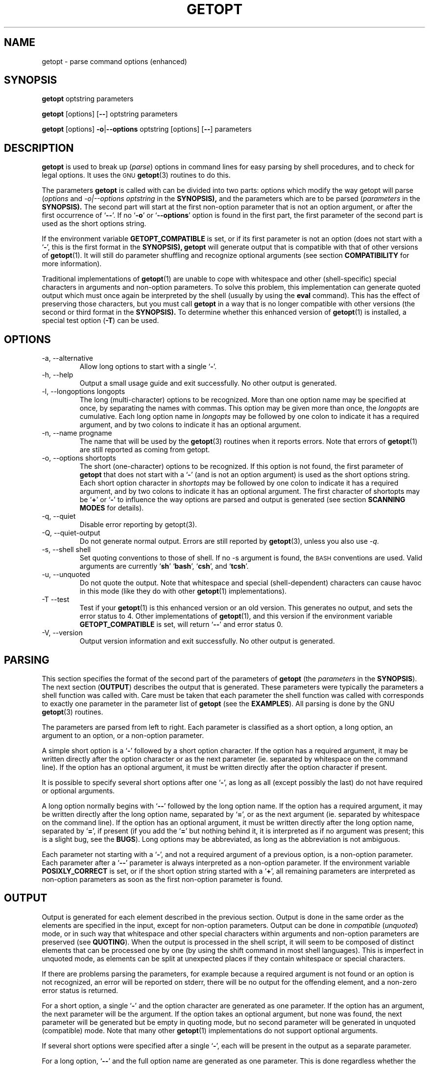 .TH GETOPT 1 "May 31, 1997" Linux ""
.SH NAME
getopt \- parse command options (enhanced)
.SH SYNOPSIS
.BR getopt " optstring parameters"

.BR getopt " [options] [" \-\- "] optstring parameters"

.BR getopt " [options] " \-o | \-\-options " optstring [options] [" \-\- "] parameters"
.SH DESCRIPTION
.B getopt
is used to break up 
.RI ( parse )
options in command lines for easy parsing by
shell procedures, and to check for legal options.
It uses the 
.SM GNU
.BR getopt (3) 
routines to do this.

The parameters 
.B getopt
is called with can be divided into two parts: options
which modify the way getopt will parse
.RI ( options
and
.I \-o|\-\-options optstring
in the 
.BR SYNOPSIS), 
and the parameters which are to be
parsed
.RI ( parameters
in the 
.BR SYNOPSIS).
The second part will start at the first non\-option parameter
that is not an option argument, or after the first occurrence of 
.RB ` \-\- '.
If no 
.RB ` \-o ' 
or 
.RB ` \-\-options ' 
option is found in the first part, the first
parameter of the second part is used as the short options string.

If the environment variable
.B GETOPT_COMPATIBLE
is set, or if its first parameter 
is not an option (does not start with a
.RB ` \- ',
this is the first format in the 
.BR SYNOPSIS),
.B getopt
will generate output that is compatible with that of other versions of 
.BR getopt (1). 
It will still do parameter shuffling and recognize optional
arguments (see section
.B COMPATIBILITY
for more information). 

Traditional implementations of
.BR getopt (1)
are unable to cope with whitespace and other (shell\-specific) special characters
in arguments and non\-option parameters. To solve this problem, this 
implementation can generate
quoted output which must once again be interpreted by the shell (usually
by using the
.B eval
command). This has the effect of preserving those characters, but
you must call 
.B getopt
in a way that is no longer compatible with other versions (the second 
or third format in the 
.BR SYNOPSIS). 
To determine whether this enhanced version of
.BR getopt (1)
is installed, a special test option
.RB ( \-T ) 
can be used.
.SH OPTIONS
.IP "\-a, \-\-alternative"
Allow long options to start with a single 
.RB ` \- '.
.IP "\-h, \-\-help"
Output a small usage guide and exit successfully. No other output is generated.
.IP "\-l, \-\-longoptions longopts"
The long (multi\-character) options to be recognized. 
More than one option name
may be specified at once, by separating the names with commas. This option 
may be given more than once, the 
.I longopts 
are cumulative.
Each long option name
in 
.I longopts 
may be followed by one colon to indicate it has a required argument, and by two colons to indicate it has an optional argument.
.IP "\-n, \-\-name progname"
The name that will be used by the 
.BR getopt (3)
routines when it reports errors. Note that errors of
.BR getopt (1)
are still reported as coming from getopt.
.IP "\-o, \-\-options shortopts"
The short (one\-character) options to be recognized. If this option is not
found, the first parameter of 
.B getopt 
that does not start with
a 
.RB ` \- ' 
(and is not an option argument) is used as the short options string.
Each short option character
in 
.I shortopts 
may be followed by one colon to indicate it has a required argument,
and by two colons to indicate it has an optional argument.
The first character of shortopts may be 
.RB ` + ' 
or
.RB ` \- ' 
to influence the way
options are parsed and output is generated (see section 
.B SCANNING MODES
for details).
.IP "\-q, \-\-quiet"
Disable error reporting by getopt(3).
.IP "\-Q, \-\-quiet\-output"
Do not generate normal output. Errors are still reported by
.BR getopt (3), 
unless you also use 
.IR \-q .
.IP "\-s, \-\-shell shell"
Set quoting conventions to those of shell. If no \-s argument is found,
the
.SM BASH
conventions are used. Valid arguments are currently
.RB ` sh '
.RB ` bash ',
.RB ` csh ',
and
.RB ` tcsh '.
.IP "\-u, \-\-unquoted"
Do not quote the output. Note that whitespace and special (shell\-dependent)
characters can cause havoc in this mode (like they do with other
.BR getopt (1)
implementations).
.IP "\-T \-\-test"
Test if your 
.BR getopt (1) 
is this enhanced version or an old version. This generates no output, 
and sets the error status to 4. Other implementations of 
.BR getopt (1),
and this version if the environment variable
.B GETOPT_COMPATIBLE
is set,
will return 
.RB ` \-\- ' 
and error status 0.
.IP "\-V, \-\-version"
Output version information and exit successfully. No other output is generated.
.SH PARSING
This section specifies the format of the second part of the parameters of
.B getopt
(the 
.I parameters 
in the 
.BR SYNOPSIS ). 
The next section 
.RB ( OUTPUT ) 
describes the output that is 
generated. These parameters were typically the parameters a shell function
was called with. 
Care must be taken that each parameter the shell function was
called with corresponds to exactly one parameter in the parameter list of
.B getopt 
(see the 
.BR EXAMPLES ). 
All parsing is done by the GNU 
.BR getopt (3) 
routines. 

The parameters are parsed from left to right. Each parameter is classified as a
short option, a long option, an argument to an option,
or a non\-option parameter.

A simple short option is a 
.RB ` \- ' 
followed by a short option character. If
the option has a required argument, it may be written directly after the option
character or as the next parameter (ie. separated by whitespace on the 
command line). If the
option has an optional argument, it must be written directly after the
option character if present.

It is possible to specify several short options after one 
.RB ` \- ', 
as long as all (except possibly the last) do not have required or optional
arguments.

A long option normally begins with 
.RB ` \-\- ' 
followed by the long option name.
If the option has a required argument, it may be written directly after
the long option name, separated by 
.RB ` = ', 
or as the next argument (ie. separated by whitespace on the command line). 
If the option has an optional argument, it must
be written directly after the long option name, separated by 
.RB ` = ', 
if present (if you add the 
.RB ` = ' 
but nothing behind it, it is interpreted
as if no argument was present; this is a slight bug, see the 
.BR BUGS ).
Long options may be abbreviated, as long as the abbreviation is not
ambiguous.

Each parameter not starting with a 
.RB ` \- ', 
and not a required argument of
a previous option, is a non\-option parameter. Each parameter after
a 
.RB ` \-\- ' 
parameter is always interpreted as a non\-option parameter.
If the environment variable 
.B POSIXLY_CORRECT 
is set, or if the short
option string started with a 
.RB ` + ', 
all remaining parameters are interpreted
as non\-option parameters as soon as the first non\-option parameter is
found.
.SH OUTPUT
Output is generated for each element described in the previous section. 
Output is done
in the same order as the elements are specified in the input, except
for non\-option parameters. Output can be done in 
.I compatible 
.RI ( unquoted )
mode, or in such way that whitespace and other special characters within
arguments and non\-option parameters are preserved (see 
.BR QUOTING ).
When the output is processed in the shell script, it will seem to be
composed of distinct elements that can be processed one by one (by using the
shift command in most shell languages). This is imperfect in unquoted mode,
as elements can be split at unexpected places if they contain whitespace
or special characters.

If there are problems parsing the parameters, for example because a
required argument is not found or an option is not recognized, an error
will be reported on stderr, there will be no output for the offending
element, and a non\-zero error status is returned.

For a short option, a single 
.RB ` \- ' 
and the option character are generated
as one parameter. If the option has an argument, the next
parameter will be the argument. If the option takes an optional argument,
but none was found, the next parameter will be generated but be empty in
quoting mode,
but no second parameter will be generated in unquoted (compatible) mode.
Note that many other 
.BR getopt (1) 
implementations do not support optional arguments.

If several short options were specified after a single 
.RB ` \- ', 
each will be present in the output as a separate parameter.

For a long option, 
.RB ` \-\- ' 
and the full option name are generated as one
parameter. This is done regardless whether the option was abbreviated or
specified with a single 
.RB ` \- ' 
in the input. Arguments are handled as with short options.

Normally, no non\-option parameters output is generated until all options
and their arguments have been generated. Then 
.RB ` \-\- ' 
is generated as a
single parameter, and after it the non\-option parameters in the order
they were found, each as a separate parameter.
Only if the first character of the short options string was a 
.RB ` \- ',
non\-option parameter output is generated at the place they are found in the 
input (this is not supported if the first format of the 
.B SYNOPSIS
is used; in that case all preceding occurrences of
.RB ` \- '
and 
.RB ` + '
are ignored). 
.SH QUOTING
In compatible mode, whitespace or 'special' characters in arguments or
non\-option parameters are not handled correctly. As the output is 
fed to the shell script, the script does not know how it is supposed to break 
the output into separate parameters.  To circumvent this
problem, this implementation offers quoting. The idea is that output
is generated with quotes around each parameter. When this output is once
again fed to the shell (usually by a shell 
.B eval 
command), it is split correctly into separate parameters.

Quoting is not enabled if the environment variable
.B GETOPT_COMPATIBLE
is set, if the first form of the
.B SYNOPSIS
is used, or if the option
.RB ` \-u '
is found.

Different shells use different quoting conventions. You can use the 
.RB ` \-s '
option to select the shell you are using. The following shells are
currently supported:
.RB ` sh ',
.RB ` bash ',
.RB ` csh ' 
and
.RB ` tcsh '.
Actually, only two `flavors' are distinguished: sh\-like quoting conventions 
and csh\-like quoting conventions. Chances are that if you use another shell
script language, one of these flavors can still be used.

.SH "SCANNING MODES"
The first character of the short options string may be a
.RB ` \- '
or a
.RB ` + '
to indicate a special scanning mode. If the first calling form
in the
.B SYNOPSIS 
is used they are ignored; the environment variable
.B POSIXLY_CORRECT
is still examined, though.

If the first character is 
.RB ` + ',
or if the environment variable 
.B POSIXLY_CORRECT
is set, parsing stops as soon as the first non\-option parameter 
(ie. a parameter that does not start with a 
.RB ` \- ')
is found that
is not an option argument. The remaining parameters are all interpreted as
non\-option parameters.

If the first character is a
.RB ` \- ',
non\-option parameters are outputted at the place where they are found; in normal
operation, they are all collected at the end of output after a 
.RB ` \-\- ' 
parameter has been generated. Note that this
.RB ` \-\- '
parameter is still generated, but it will always be the last parameter in
this mode.
.SH COMPATIBILITY
This version of 
.BR getopt (1)
is written to be as compatible as possible to 
other versions. Usually you can just replace them with this version
without any modifications, and with some advantages.

If the first character of the first parameter of getopt is not a 
.RB ` \- ', 
getopt goes into compatibility mode. It will interpret its first parameter as
the string of short options, and all other arguments will be parsed. It
will still do parameter shuffling (ie. all non\-option parameters are outputted
at the end), unless the environment variable 
.B POSIXLY_CORRECT 
is set.

The environment variable 
.B GETOPT_COMPATIBLE 
forces 
.B getopt
into compatibility mode. Setting both this environment variable and
.B POSIXLY_CORRECT
offers 100% compatibility for `difficult' programs. Usually, though,
neither is needed.

In compatibility mode, leading 
.RB ` \- '
and 
.RB ` + '
characters in the short options string are ignored.
.SH RETURN CODES
.B getopt
returns error code 
.B 0 
for successful parsing,
.B 1
if
.BR getopt (3)
returns errors,
.B 2 
if it does not understand its own parameters,
.B 3
if an internal error occurs like out\-of\-memory, and
.B 4
if it is called with 
.BR \-T .
.SH EXAMPLES
Example scripts for (ba)sh and (t)csh are provided with the
.BR getopt (1)
distribution, and are optionally installed in 
.B /usr/local/lib/getopt 
or 
.BR /usr/lib/getopt .
.SH ENVIRONMENT
.IP POSIXLY_CORRECT
This environment variable is examined by the
.BR getopt (3)
routines.
If it is set, parsing stops as soon as a parameter
is found that is not an option or an option argument. All remaining 
parameters are also interpreted as non\-option parameters, regardless
whether they start with a 
.RB ` \- '.
.IP GETOPT_COMPATIBLE
Forces
.B getopt
to use the first calling format as specified in the
.BR SYNOPSIS .
.SH BUGS
.BR getopt (3)
can parse long options with optional arguments that are given an empty optional
argument (but can not do this for short options). This 
.BR getopt (1)
treats optional arguments that are empty as if they were not present.

The syntax if you do not want any short option variables at all is
not very intuitive (you have to set them explicitly to the empty
string).

.SH AUTHOR
Frodo Looijaard <frodo@frodo.looijaard.name>
.SH "SEE ALSO"
.BR getopt (3),
.BR bash (1),
.BR tcsh (1).
.SH AVAILABILITY
The getopt command is part of the util-linux-ng package and is available from
ftp://ftp.kernel.org/pub/linux/utils/util-linux-ng/.

